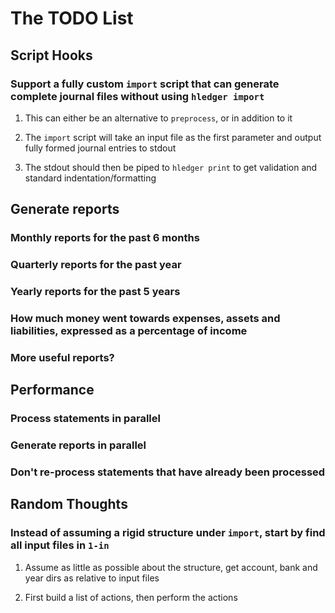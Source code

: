* The TODO List
** Script Hooks
*** Support a fully custom =import= script that can generate complete journal files without using =hledger import=
**** This can either be an alternative to =preprocess=, or in addition to it
**** The =import= script will take an input file as the first parameter and output fully formed journal entries to stdout
**** The stdout should then be piped to =hledger print= to get validation and standard indentation/formatting
** Generate reports
*** Monthly reports for the past 6 months
*** Quarterly reports for the past year
*** Yearly reports for the past 5 years
*** How much money went towards expenses, assets and liabilities, expressed as a percentage of income
*** More useful reports?
** Performance
*** Process statements in parallel
*** Generate reports in parallel
*** Don't re-process statements that have already been processed
** Random Thoughts
*** Instead of assuming a rigid structure under =import=, start by find all input files in =1-in=
**** Assume as little as possible about the structure, get account, bank and year dirs as relative to input files
**** First build a list of actions, then perform the actions

